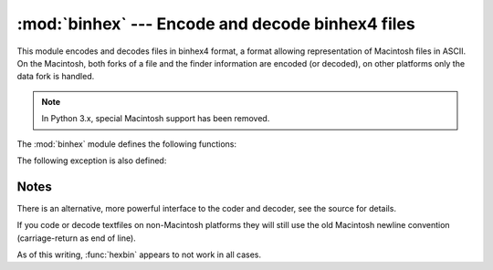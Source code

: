 :mod:`binhex` --- Encode and decode binhex4 files
=================================================

.. module:: binhex
   :synopsis: Encode and decode files in binhex4 format.


This module encodes and decodes files in binhex4 format, a format allowing
representation of Macintosh files in ASCII.  On the Macintosh, both forks of a
file and the finder information are encoded (or decoded), on other platforms
only the data fork is handled.

.. note::

   In Python 3.x, special Macintosh support has been removed.


The :mod:`binhex` module defines the following functions:


.. function:: binhex(input, output)

   Convert a binary file with filename *input* to binhex file *output*. The
   *output* parameter can either be a filename or a file-like object (any object
   supporting a :meth:`write` and :meth:`close` method).


.. function:: hexbin(input[, output])

   Decode a binhex file *input*. *input* may be a filename or a file-like object
   supporting :meth:`read` and :meth:`close` methods. The resulting file is written
   to a file named *output*, unless the argument is omitted in which case the
   output filename is read from the binhex file.

The following exception is also defined:


.. exception:: Error

   Exception raised when something can't be encoded using the binhex format (for
   example, a filename is too long to fit in the filename field), or when input is
   not properly encoded binhex data.


.. seealso::

   Module :mod:`binascii`
      Support module containing ASCII-to-binary and binary-to-ASCII conversions.


.. _binhex-notes:

Notes
-----

There is an alternative, more powerful interface to the coder and decoder, see
the source for details.

If you code or decode textfiles on non-Macintosh platforms they will still use
the old Macintosh newline convention (carriage-return as end of line).

As of this writing, :func:`hexbin` appears to not work in all cases.


